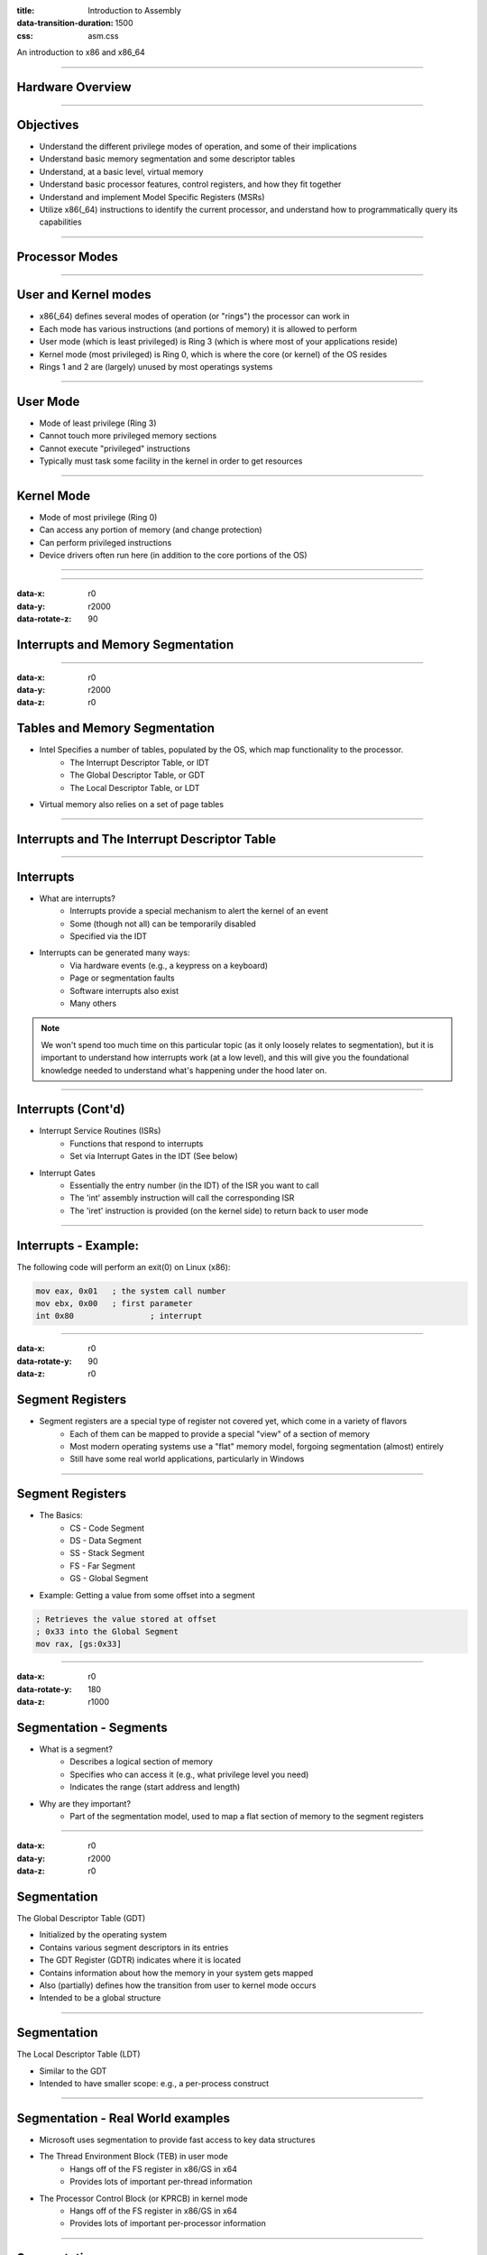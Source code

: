 :title: Introduction to Assembly
:data-transition-duration: 1500
:css: asm.css

An introduction to x86 and x86_64

----

Hardware Overview
=================

----

Objectives
==========

* Understand the different privilege modes of operation, and some of their implications
* Understand basic memory segmentation and some descriptor tables
* Understand, at a basic level, virtual memory
* Understand basic processor features, control registers, and how they fit together
* Understand and implement Model Specific Registers  (MSRs)
* Utilize x86(_64) instructions to identify the current processor, and understand how to programmatically query its capabilities

----

Processor Modes
===============

----

User and Kernel modes
=====================

* x86(_64) defines several modes of operation (or "rings") the processor can work in
* Each mode has various instructions (and portions of memory) it is allowed to perform
* User mode (which is least privileged) is Ring 3 (which is where most of your applications reside)
* Kernel mode (most privileged) is Ring 0, which is where the core (or kernel) of the OS resides
* Rings 1 and 2 are (largely) unused by most operatings systems

----

User Mode
=========

* Mode of least privilege (Ring 3)
* Cannot touch more privileged memory sections
* Cannot execute "privileged" instructions
* Typically must task some facility in the kernel in order to get resources

----

Kernel Mode
===========

* Mode of most privilege (Ring 0)
* Can access any portion of memory (and change protection)
* Can perform privileged instructions
* Device drivers often run here (in addition to the core portions of the OS)

----

.. image:: ./images/ring_levels.svg

----

:data-x: r0
:data-y: r2000
:data-rotate-z: 90


Interrupts and Memory Segmentation
==================================

----

:data-x: r0
:data-y: r2000
:data-z: r0



Tables and Memory Segmentation
==============================

* Intel Specifies a number of tables, populated by the OS, which map functionality to the processor.
	+ The Interrupt Descriptor Table, or IDT
	+ The Global Descriptor Table, or GDT
	+ The Local Descriptor Table, or LDT
* Virtual memory also relies on a set of page tables

----

Interrupts and The Interrupt Descriptor Table
=============================================

----

Interrupts
==========

* What are interrupts?
	+ Interrupts provide a special mechanism to alert the kernel of an event
	+ Some (though not all) can be temporarily disabled
	+ Specified via the IDT
* Interrupts can be generated many ways:
	+ Via hardware events (e.g., a keypress on a keyboard)
	+ Page or segmentation faults
	+ Software interrupts also exist
	+ Many others

.. note::

	We won't spend too much time on this particular topic (as it only loosely relates to segmentation), but it is important to understand how interrupts work (at a low level), and this will give you the foundational knowledge needed to understand what's happening under the hood later on.

----

Interrupts (Cont'd)
===================

* Interrupt Service Routines (ISRs)
	+ Functions that respond to interrupts
	+ Set via Interrupt Gates in the IDT (See below)

* Interrupt Gates
	+ Essentially the entry number (in the IDT) of the ISR you want to call
	+ The 'int' assembly instruction will call the corresponding ISR
	+ The 'iret' instruction is provided (on the kernel side) to return back to user mode 

---- 

Interrupts - Example:
=====================

The following code will perform an exit(0) on Linux (x86):

.. code:: nasm
	
	mov eax, 0x01	; the system call number
	mov ebx, 0x00	; first parameter
	int 0x80 		; interrupt

----

:data-x: r0
:data-rotate-y: 90
:data-z: r0


Segment Registers
=================


* Segment registers are a special type of register not covered yet, which come in a variety of flavors
	+ Each of them can be mapped to provide a special "view" of a section of memory
	+ Most modern operating systems use a "flat" memory model, forgoing segmentation (almost) entirely
	+ Still have some real world applications, particularly in Windows

----


Segment Registers
=================

* The Basics:
	+ CS - Code Segment
	+ DS - Data Segment
	+ SS - Stack Segment
	+ FS - Far Segment
	+ GS - Global Segment

* Example: Getting a value from some offset into a segment

.. code:: nasm

	; Retrieves the value stored at offset
	; 0x33 into the Global Segment
	mov rax, [gs:0x33]

----

:data-x: r0
:data-rotate-y: 180
:data-z: r1000


Segmentation - Segments
=======================

* What is a segment?
	+ Describes a logical section of memory
	+ Specifies who can access it (e.g., what privilege level you need)
	+ Indicates the range (start address and length)
* Why are they important?
	+ Part of the segmentation model, used to map a flat section of memory to the segment registers

----

:data-x: r0
:data-y: r2000
:data-z: r0


Segmentation
============

The Global Descriptor Table (GDT)

* Initialized by the operating system
* Contains various segment descriptors in its entries
* The GDT Register (GDTR) indicates where it is located
* Contains information about how the memory in your system gets mapped
* Also (partially) defines how the transition from user to kernel mode occurs
* Intended to be a global structure

----

Segmentation
============

The Local Descriptor Table (LDT)

* Similar to the GDT
* Intended to have smaller scope: e.g., a per-process construct

----

Segmentation - Real World examples
==================================

* Microsoft uses segmentation to provide fast access to key data structures
* The Thread Environment Block (TEB) in user mode
	+ Hangs off of the FS register in x86/GS in x64
	+ Provides lots of important per-thread information
* The Processor Control Block (or KPRCB) in kernel mode
	+ Hangs off of the FS register in x86/GS in x64
	+ Provides lots of important per-processor information


----

Segmentation
============

Further Reading (if interested): 

* The OSDev Wiki describes GDT initialization - http://wiki.osdev.org/GDT_Tutorial
* The Segment Descriptor Cache - Mr. Robert Collins (from a Dr. Dobbs article) - http://www.rcollins.org/ddj/Aug98/Aug98.html

----

Other Processor Features
========================

----

Processor Security Features
===========================

* DEP/NX
* SMEP/SMAP
* Page Protection
* Write Protection

----

Control Registers
=================

* Control CPU enforcement of a variety of features
* Most security features are enabled in this fashion
* Requires privileged execution (Ring0) to access
* Other features (such as hardware virtualization) also enabled in this fashion
* Feature mappings detailed in the Intel manuals

----

Virtual Memory
==============

* Allows a virtual abstraction of hardware addresses
* Paging enabled via CR1
* Page Table location stored in CR3
* Tables and Directories provide fast lookup of address translations

----

Page Tables and Directories
===========================

.. image:: ./images/page_tables2.png

Image Credit: https://notes.shichao.io/utlk/ch2/

----

Model Specific Registers (MSRs)
===============================

* Many of these exist for x86(_64)
* Most only accessible in privileged mode
* used (sometimes) via RDMSR and WRMSR
* Others have special instructions
* Mainly documented by vendor (e.g., Intel manual)

----

Time Stamp Counter
==================

* Can read from user mode (via rdtsc)
* Can only modify from kernel mode
* Low bits of result are stored into EAX/high bits in EDX
	+ This is the same on both x86 and x86_x64
	+ x64 - rdtsc will clear the high bits of storage registers
	+ Results can be combined on x64 to full width with a left-shift and a bitwise or

----

Feature Support
===============

* The CPUID instruction can provide information about the current CPU
	+ Vender string
	+ Model number
	+ Size of internal cache
	+ Various features supported

* The instruction behaves similarly on BOTH x86 and x86_64

----

Feature Support (Cont'd)
========================

* The value in EAX at the time of the CPUID call determines what information comes back
	+ 0 -> Vender ID String - stored in EBX/EDX/ECX
	+ 1 -> Returns a bitfield containing supported features
	+ ...

----

Lab 10
======

MSRs and CPUID


* Copy the Lab10 folder (and its contents)
* Modify the \*.nasm file (Each function should have a comment block - lines starting with ';' containing instructions)
* Build and run using the following commands:

.. code:: bash

    ~/Desktop/Lab10 $ cmake . && cmake --build .
    ~/Desktop/Lab10 $ ./lab10

----

Section Review
==============

* Ring 0/3
* Interrupts
* Memory Segmentation
	+ GDT
	+ LDT
* MSRs

